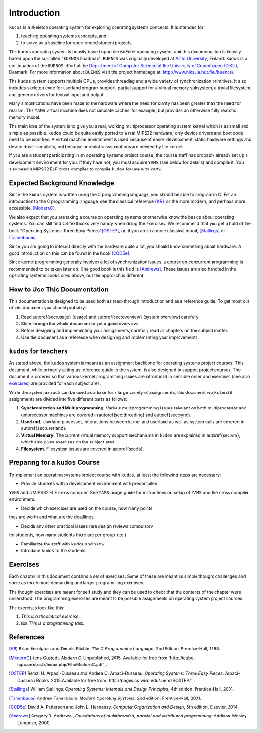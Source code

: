 Introduction
============

``kudos`` is a skeleton operating system for exploring operating systems
concepts. It is intended for:

1. teaching operating systems concepts, and
2. to serve as a baseline for open-ended student projects.

The ``kudos`` operating system is heavily based upon the ``BUENOS`` operating
system, and this documentation is heavily based upon the so-called "``BUENOS``
Roadmap". ``BUENOS`` was originally developed at `Aalto University
<https://www.niksula.hut.fi/>`_, Finland.  ``kudos`` is a continuation of the
``BUENOS`` effort at the `Department of Computer Science at the University of
Copenhagen (DIKU) <http://www.diku.dk/>`_, Denmark. For more information about
``BUENOS`` visit the project homepage at: http://www.niksula.hut.fi/u/buenos/.

The ``kudos`` system supports multiple CPUs, provides threading and a wide
variety of synchronization primitives. It also includes skeleton code for
userland program support, partial support for a virtual memory subsystem, a
trivial filesystem, and generic drivers for textual input and output.

Many simplifications have been made to the hardware where the need for clarity
has been greater than the need for realism. The ``YAMS`` virtual machine does
not simulate caches, for example, but provides an otherwise fully realistic
memory model.

The main idea of the system is to give you a real, working multiprocessor
operating system kernel which is as small and simple as possible. ``kudos``
could be quite easily ported to a real MIPS32 hardware; only device drivers and
boot code need to be modified.  A virtual machine environment is used because
of easier development, static hardware settings and device driver simplicity,
not because unrealistic assumptions are needed by the kernel.

If you are a student participating in an operating systems project
course, the course staff has probably already set up a development
environment for you. If they have not, you must acquire ``YAMS`` (see
below for details) and compile it. You also need a MIPS32 ELF cross
compiler to compile ``kudos`` for use with ``YAMS``.

Expected Background Knowledge
*****************************

Since the ``kudos`` system is written using the C programming language, you
should be able to program in C. For an introduction to the C programming
language, see the classical reference [KR]_, or the more modern, and perhaps
more accessible, [ModernC]_.

We also expect that you are taking a course on operating systems or otherwise
know the basics about operating systems. You can still find OS textbooks very
handy when doing the exercises. We recommend that you get a hold of the book
"Operating Systems: Three Easy Pieces"[OSTEP]_, or, if you are in a more
classical mood, [Stallings]_ or [Tanenbaum]_.

Since you are going to interact directly with the hardware quite a
lot, you should know something about hardware. A good introduction on
this can be found in the book [COD5e]_.

Since kernel programming generally involves a lot of synchronization issues, a
course on concurrent programming is recommended to be taken later on. One good
book in this field is [Andrews]_. These issues are also handled in the
operating systems books cited above, but the approach is different.

How to Use This Documentation
*****************************

This documentation is designed to be used both as read-through introduction and
as a reference guide. To get most out of this document you should probably:

1. Read \autoref{sec:usage} (usage) and \autoref{sec:overview} (system
   overview) carefully.

2. Skim through the whole document to get a good overview.

3. Before designing and implementing your assignments, carefully read all
   chapters on the subject matter.

4. Use the document as a reference when designing and implementing your
   improvements.

``kudos`` for teachers
**********************

As stated above, the ``kudos`` system is meant as an assignment backbone for
operating systems project courses. This document, while primarily acting as
reference guide to the system, is also designed to support project courses. The
document is ordered so that various kernel programming issues are introduced in
sensible order and exercises (see also exercises_) are provided
for each subject area.

While the system as such can be used as a base for a large variety of
assignments, this document works best if assignments are
divided into five different parts as follows:

1. **Synchronization and Multiprogramming**. Various multiprogramming issues
   relevant on both multiprocessor and uniprocessor machines are covered in
   \autoref{sec:threading} and \autoref{sec:sync}.

2. **Userland**. Userland processes, interactions between
   kernel and userland as well as system calls are covered in
   \autoref{sec:userland}.

3. **Virtual Memory**. The current virtual memory support
   mechanisms in ``kudos`` are explained in \autoref{sec:vm}, which also
   gives exercises on the subject area.

4. **Filesystem**. Filesystem issues are covered in
   \autoref{sec:fs}.

Preparing for a ``kudos`` Course
********************************

To implement an operating systems project course with ``kudos``, at least the
following steps are necessary:

* Provide students with a development environment with precompiled
``YAMS`` and a MIPS32 ELF cross compiler. See ``YAMS`` usage guide for
instructions on setup of ``YAMS`` and the cross compiler environment.

* Decide which exercises are used on the course, how many points
they are worth and what are the deadlines.

* Decide any other practical issues (are design reviews compulsory
for students, how many students there are per group, etc.)

* Familiarize the staff with ``kudos`` and ``YAMS``.

* Introduce ``kudos`` to the students.

Exercises
*********
.. _exercises:

Each chapter in this document contains a set of exercises. Some of
these are meant as simple thought challenges and some as much more
demanding and larger programming exercises.

The thought exercises are meant for self study and they can be used to
check that the contents of the chapter were understood. The
programming exercises are meant to be possible assignments on
operating system project courses.

The exercises look like this:

1. *This is a theoretical exercise.*

2. ⌨ *This is a programming task.*

References
**********

.. [KR] Brian Kernighan and Dennis Ritchie. *The C Programming Language*, 2nd Edition. Prentice-Hall, 1988.

.. [ModernC]  Jens Gustedt. *Modern C*. Unpublished, 2015. Available for free from `http://icube-icps.unistra.fr/index.php/File:ModernC.pdf`_.

.. [OSTEP] Remzi H. Arpaci-Dusseau and Andrea C. Arpaci-Dusseau. *Operating Systems: Three Easy Pieces*. Arpaci-Dusseau Books, 2015.Available for free from `http://pages.cs.wisc.edu/~remzi/OSTEP/`_.

.. [Stallings] William Stallings. *Operating Systems: Internals and Design Principles*, 4th edition. Prentice-Hall, 2001.

.. [Tanenbaum] Andrew Tanenbaum. *Modern Operating Systems*, 2nd edition. Prentice-Hall, 2001.

.. [COD5e] David A. Patterson and John L. Hennessy. *Computer Organization and Design*, 5th edition. Elsevier, 2014.

.. [Andrews] Gregory R. Andrews., *Foundations of multithreaded, parallel and distributed programming*. Addison-Wesley Longman, 2000.
